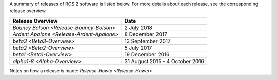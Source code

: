 
A summary of releases of ROS 2 software is listed below.
For more details about each release, see the corresponding release overview.

.. list-table::
   :header-rows: 1

   * - Release Overview
     - Date
   * - `Bouncy Bolson <Release-Bouncy-Bolson>`
     - 2 July 2018
   * - `Ardent Apalone <Release-Ardent-Apalone>`
     - 8 December 2017
   * - `beta3 <Beta3-Overview>`
     - 13 September 2017
   * - `beta2 <Beta2-Overview>`
     - 5 July 2017
   * - `beta1 <Beta1-Overview>`
     - 19 December 2016
   * - `alpha1-8 <Alpha-Overview>`
     - 31 August 2015 - 4 October 2016


Notes on how a release is made: `Release-Howto <Release-Howto>`
